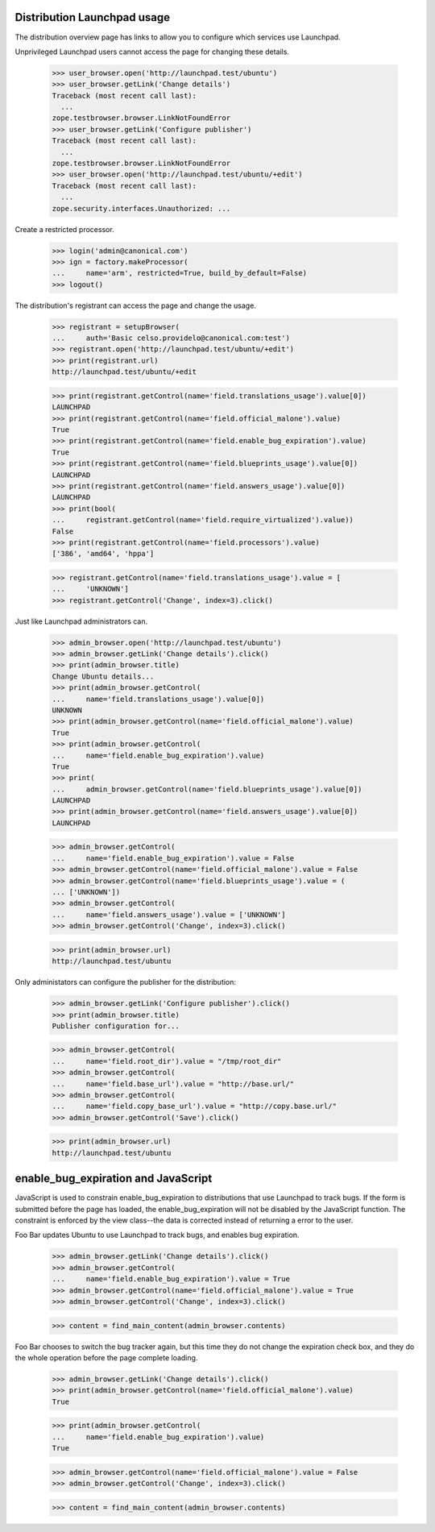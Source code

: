Distribution Launchpad usage
============================

The distribution overview page has links to allow you to configure which
services use Launchpad.

Unprivileged Launchpad users cannot access the page for changing these
details.

    >>> user_browser.open('http://launchpad.test/ubuntu')
    >>> user_browser.getLink('Change details')
    Traceback (most recent call last):
      ...
    zope.testbrowser.browser.LinkNotFoundError
    >>> user_browser.getLink('Configure publisher')
    Traceback (most recent call last):
      ...
    zope.testbrowser.browser.LinkNotFoundError
    >>> user_browser.open('http://launchpad.test/ubuntu/+edit')
    Traceback (most recent call last):
      ...
    zope.security.interfaces.Unauthorized: ...

Create a restricted processor.

    >>> login('admin@canonical.com')
    >>> ign = factory.makeProcessor(
    ...     name='arm', restricted=True, build_by_default=False)
    >>> logout()

The distribution's registrant can access the page and change the usage.

    >>> registrant = setupBrowser(
    ...     auth='Basic celso.providelo@canonical.com:test')
    >>> registrant.open('http://launchpad.test/ubuntu/+edit')
    >>> print(registrant.url)
    http://launchpad.test/ubuntu/+edit

    >>> print(registrant.getControl(name='field.translations_usage').value[0])
    LAUNCHPAD
    >>> print(registrant.getControl(name='field.official_malone').value)
    True
    >>> print(registrant.getControl(name='field.enable_bug_expiration').value)
    True
    >>> print(registrant.getControl(name='field.blueprints_usage').value[0])
    LAUNCHPAD
    >>> print(registrant.getControl(name='field.answers_usage').value[0])
    LAUNCHPAD
    >>> print(bool(
    ...     registrant.getControl(name='field.require_virtualized').value))
    False
    >>> print(registrant.getControl(name='field.processors').value)
    ['386', 'amd64', 'hppa']

    >>> registrant.getControl(name='field.translations_usage').value = [
    ...     'UNKNOWN']
    >>> registrant.getControl('Change', index=3).click()

Just like Launchpad administrators can.

    >>> admin_browser.open('http://launchpad.test/ubuntu')
    >>> admin_browser.getLink('Change details').click()
    >>> print(admin_browser.title)
    Change Ubuntu details...
    >>> print(admin_browser.getControl(
    ...     name='field.translations_usage').value[0])
    UNKNOWN
    >>> print(admin_browser.getControl(name='field.official_malone').value)
    True
    >>> print(admin_browser.getControl(
    ...     name='field.enable_bug_expiration').value)
    True
    >>> print(
    ...     admin_browser.getControl(name='field.blueprints_usage').value[0])
    LAUNCHPAD
    >>> print(admin_browser.getControl(name='field.answers_usage').value[0])
    LAUNCHPAD

    >>> admin_browser.getControl(
    ...     name='field.enable_bug_expiration').value = False
    >>> admin_browser.getControl(name='field.official_malone').value = False
    >>> admin_browser.getControl(name='field.blueprints_usage').value = (
    ... ['UNKNOWN'])
    >>> admin_browser.getControl(
    ...     name='field.answers_usage').value = ['UNKNOWN']
    >>> admin_browser.getControl('Change', index=3).click()

    >>> print(admin_browser.url)
    http://launchpad.test/ubuntu

Only administators can configure the publisher for the distribution:

    >>> admin_browser.getLink('Configure publisher').click()
    >>> print(admin_browser.title)
    Publisher configuration for...

    >>> admin_browser.getControl(
    ...     name='field.root_dir').value = "/tmp/root_dir"
    >>> admin_browser.getControl(
    ...     name='field.base_url').value = "http://base.url/"
    >>> admin_browser.getControl(
    ...     name='field.copy_base_url').value = "http://copy.base.url/"
    >>> admin_browser.getControl('Save').click()

    >>> print(admin_browser.url)
    http://launchpad.test/ubuntu


enable_bug_expiration and JavaScript
====================================

JavaScript is used to constrain enable_bug_expiration to distributions
that use Launchpad to track bugs. If the form is submitted before the
page has loaded, the enable_bug_expiration will not be disabled by the
JavaScript function. The constraint is enforced by the view class--the
data is corrected instead of returning a error to the user.

Foo Bar updates Ubuntu to use Launchpad to track bugs, and enables
bug expiration.

    >>> admin_browser.getLink('Change details').click()
    >>> admin_browser.getControl(
    ...     name='field.enable_bug_expiration').value = True
    >>> admin_browser.getControl(name='field.official_malone').value = True
    >>> admin_browser.getControl('Change', index=3).click()

    >>> content = find_main_content(admin_browser.contents)

Foo Bar chooses to switch the bug tracker again, but this time they
do not change the expiration check box, and they do the whole
operation before the page complete loading.

    >>> admin_browser.getLink('Change details').click()
    >>> print(admin_browser.getControl(name='field.official_malone').value)
    True

    >>> print(admin_browser.getControl(
    ...     name='field.enable_bug_expiration').value)
    True

    >>> admin_browser.getControl(name='field.official_malone').value = False
    >>> admin_browser.getControl('Change', index=3).click()

    >>> content = find_main_content(admin_browser.contents)
